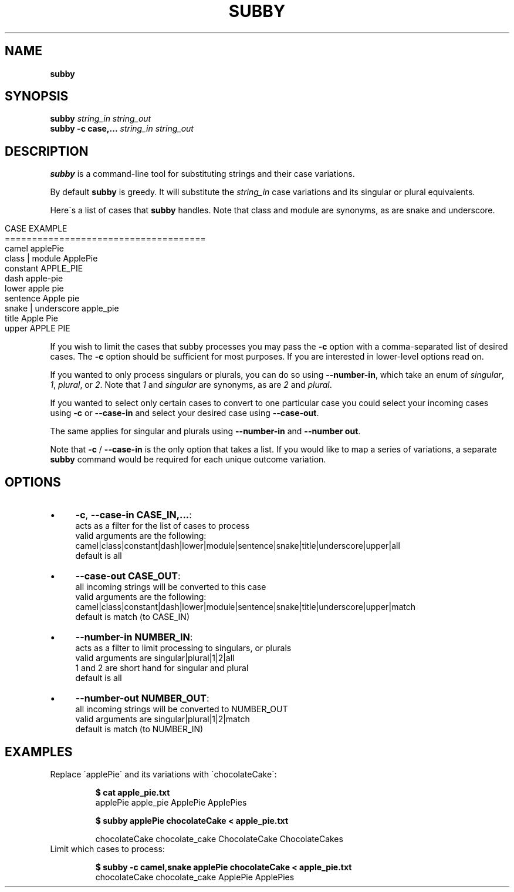 .\" generated with Ronn/v0.7.3
.\" http://github.com/rtomayko/ronn/tree/0.7.3
.
.TH "SUBBY" "" "August 2018" "" ""
.
.SH "NAME"
\fBsubby\fR
.
.SH "SYNOPSIS"
\fBsubby\fR \fIstring_in\fR \fIstring_out\fR
.
.br
\fBsubby\fR \fB\-c case,\.\.\.\fR \fIstring_in\fR \fIstring_out\fR
.
.br
.
.SH "DESCRIPTION"
\fBsubby\fR is a command\-line tool for substituting strings and their case variations\.
.
.P
By default \fBsubby\fR is greedy\. It will substitute the \fIstring_in\fR case variations and its singular or plural equivalents\.
.
.P
Here\'s a list of cases that \fBsubby\fR handles\. Note that class and module are synonyms, as are snake and underscore\.
.
.IP "" 4
.
.nf

CASE                EXAMPLE
=====================================
camel               applePie
class | module      ApplePie
constant            APPLE_PIE
dash                apple\-pie
lower               apple pie
sentence            Apple pie
snake | underscore  apple_pie
title               Apple Pie
upper               APPLE PIE
.
.fi
.
.IP "" 0
.
.P
If you wish to limit the cases that subby processes you may pass the \fB\-c\fR option with a comma\-separated list of desired cases\. The \fB\-c\fR option should be sufficient for most purposes\. If you are interested in lower\-level options read on\.
.
.P
If you wanted to only process singulars or plurals, you can do so using \fB\-\-number\-in\fR, which take an enum of \fIsingular\fR, \fI1\fR, \fIplural\fR, or \fI2\fR\. Note that \fI1\fR and \fIsingular\fR are synonyms, as are \fI2\fR and \fIplural\fR\.
.
.P
If you wanted to select only certain cases to convert to one particular case you could select your incoming cases using \fB\-c\fR or \fB\-\-case\-in\fR and select your desired case using \fB\-\-case\-out\fR\.
.
.P
The same applies for singular and plurals using \fB\-\-number\-in\fR and \fB\-\-number out\fR\.
.
.P
Note that \fB\-c\fR / \fB\-\-case\-in\fR is the only option that takes a list\. If you would like to map a series of variations, a separate \fBsubby\fR command would be required for each unique outcome variation\.
.
.SH "OPTIONS"
.
.IP "\(bu" 4
\fB\-c\fR, \fB\-\-case\-in CASE_IN,\.\.\.\fR:
.
.br
acts as a filter for the list of cases to process
.
.br
valid arguments are the following:
.
.br
camel|class|constant|dash|lower|module|sentence|snake|title|underscore|upper|all
.
.br
default is all
.
.IP "\(bu" 4
\fB\-\-case\-out CASE_OUT\fR:
.
.br
all incoming strings will be converted to this case
.
.br
valid arguments are the following:
.
.br
camel|class|constant|dash|lower|module|sentence|snake|title|underscore|upper|match
.
.br
default is match (to CASE_IN)
.
.IP "\(bu" 4
\fB\-\-number\-in NUMBER_IN\fR:
.
.br
acts as a filter to limit processing to singulars, or plurals
.
.br
valid arguments are singular|plural|1|2|all
.
.br
1 and 2 are short hand for singular and plural
.
.br
default is all
.
.IP "\(bu" 4
\fB\-\-number\-out NUMBER_OUT\fR:
.
.br
all incoming strings will be converted to NUMBER_OUT
.
.br
valid arguments are singular|plural|1|2|match
.
.br
default is match (to NUMBER_IN)
.
.IP "" 0
.
.SH "EXAMPLES"
.
.TP
Replace \'applePie\' and its variations with \'chocolateCake\':
.
.IP
\fB$ cat apple_pie\.txt\fR
.
.br
applePie apple_pie ApplePie ApplePies
.
.IP
\fB$ subby applePie chocolateCake < apple_pie\.txt\fR
.
.IP
chocolateCake chocolate_cake ChocolateCake ChocolateCakes
.
.TP
Limit which cases to process:
.
.IP
\fB$ subby \-c camel,snake applePie chocolateCake < apple_pie\.txt\fR
.
.br
chocolateCake chocolate_cake ApplePie ApplePies

